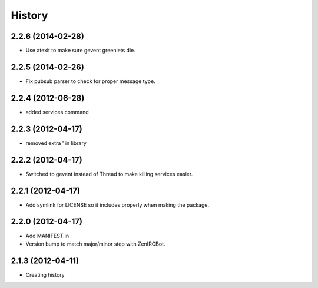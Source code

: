 .. :changelog:

History
-------

2.2.6 (2014-02-28)
++++++++++++++++++

* Use atexit to make sure gevent greenlets die.

2.2.5 (2014-02-26)
++++++++++++++++++

* Fix pubsub parser to check for proper message type.


2.2.4 (2012-06-28)
++++++++++++++++++

* added services command

2.2.3 (2012-04-17)
++++++++++++++++++

* removed extra ' in library

2.2.2 (2012-04-17)
++++++++++++++++++

* Switched to gevent instead of Thread to make killing services easier.

2.2.1 (2012-04-17)
++++++++++++++++++

* Add symlink for LICENSE so it includes properly when making the package.

2.2.0 (2012-04-17)
++++++++++++++++++

* Add MANIFEST.in
* Version bump to match major/minor step with ZenIRCBot.


2.1.3 (2012-04-11)
++++++++++++++++++

* Creating history
